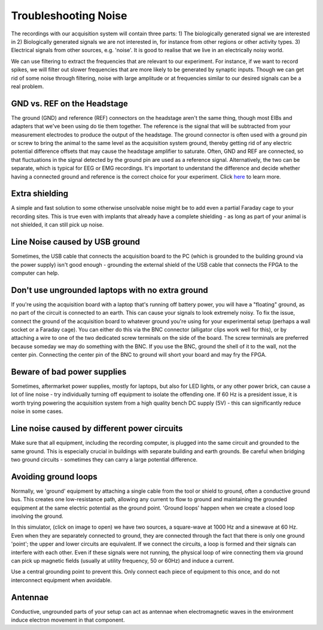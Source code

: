 .. _troubleshootingnoise:
.. role:: raw-html-m2r(raw)
   :format: html

***********************************
Troubleshooting Noise
***********************************

The recordings with our acquisition system will contain three parts:
1) The biologically generated signal we are interested in
2) Biologically generated signals we are not interested in, for instance from other regions or other activity types.
3) Electrical signals from other sources, e.g. 'noise'. It is good to realise that we live in an electrically noisy world.

We can use filtering to extract the frequencies that are relevant to our experiment. For instance, if we want to record spikes, we will filter out slower frequencies that are more likely to be generated by synaptic inputs. Though we can get rid of some noise through filtering, noise with large amplitude or at frequencies similar to our desired signals can be a real problem.

GND vs. REF on the Headstage
###################################
The ground (GND) and reference (REF) connectors on the headstage aren't the same thing, though most EIBs and adapters that we've been using do tie them together. The reference is the signal that will be subtracted from your measurement electrodes to produce the output of the headstage. The ground connector is often used with a ground pin or screw to bring the animal to the same level as the acquisition system ground, thereby getting rid of any electric potential difference offsets that may cause the headstage amplifier to saturate.
Often, GND and REF are connected, so that fluctuations in the signal detected by the ground pin are used as a reference signal. Alternatively, the two can be separate, which is typical for EEG or EMG recordings. It's important to understand the difference and decide whether having a connected ground and reference is the correct choice for your experiment.
Click `here <https://open-ephys.github.io/ephys-course/EEA/theoryday3.html#why-do-we-need-a-ground-electrode>`_ to learn more.

.. ref to skillhub

Extra shielding
###################################
A simple and fast solution to some otherwise unsolvable noise might be to add even a partial Faraday cage to your recording sites. This is true even with implants that already have a complete shielding - as long as part of your animal is not shielded, it can still pick up noise.

Line Noise caused by USB ground
###################################
Sometimes, the USB cable that connects the acquisition board to the PC (which is grounded to the building ground via the power supply) isn't good enough -  grounding the external shield of the USB cable that connects the FPGA to the computer can help.

Don't use ungrounded laptops with no extra ground
######################################################################
If you're using the acquisition board with a laptop that's running off battery power, you will have a "floating" ground, as no part of the circuit is connected to an earth. This can cause your signals to look extremely noisy. To fix the issue, connect the ground of the acquisition board to whatever ground you're using for your experimental setup (perhaps a wall socket or a Faraday cage). You can either do this via the BNC connector (alligator clips work well for this), or by attaching a wire to one of the two dedicated screw terminals on the side of the board. The screw terminals are preferred because someday we may do something with the BNC. If you use the BNC, ground the shell of it to the wall, not the center pin. Connecting the center pin of the BNC to ground will short your board and may fry the FPGA.

Beware of bad power supplies
######################################################################
Sometimes, aftermarket power supplies, mostly for laptops, but also for LED lights, or any other power brick, can cause a lot of line noise - try individually turning off equipment to isolate the offending one. If 60 Hz is a president issue, it is worth trying powering the acquisition system from a high quality bench DC supply (5V) - this can significantly reduce noise in some cases.

Line noise caused by different power circuits
######################################################################
Make sure that all equipment, including the recording computer, is plugged into the same circuit and grounded to the same ground. This is especially crucial in buildings with separate building and earth grounds.
Be careful when bridging two ground circuits - sometimes they can carry a large potential difference.

Avoiding ground loops
###################################
Normally, we 'ground' equipment by attaching a single cable from the tool or shield to ground, often a conductive ground bus. This creates one low-resistance path, allowing any current to flow to ground and maintaining the grounded equipment at the same electric potential as the ground point.
'Ground loops' happen when we create a closed loop involving the ground.

.. image:: ../_static/images/tutorials/circuit-20210804-1041.png
    :align: center
    :scale: 70
    :target: https://tinyurl.com/ygn4urcz

In this simulator, (click on image to open) we have two sources, a square-wave at 1000 Hz and a sinewave at 60 Hz. Even when they are separately connected to ground, they are connected through the fact that there is only one ground 'point'; the upper and lower circuits are equivalent. If we connect the circuits, a loop is formed and their signals can interfere with each other. Even if these signals were not running, the physical loop of wire connecting them via ground can pick up magnetic fields (usually at utility frequency, 50 or 60Hz) and induce a current.

Use a central grounding point to prevent this. Only connect each piece of equipment to this once, and do not interconnect equipment when avoidable.

Antennae
###################################
Conductive, ungrounded parts of your setup can act as antennae when electromagnetic waves in the environment induce electron movement in that component.

..  add info here
